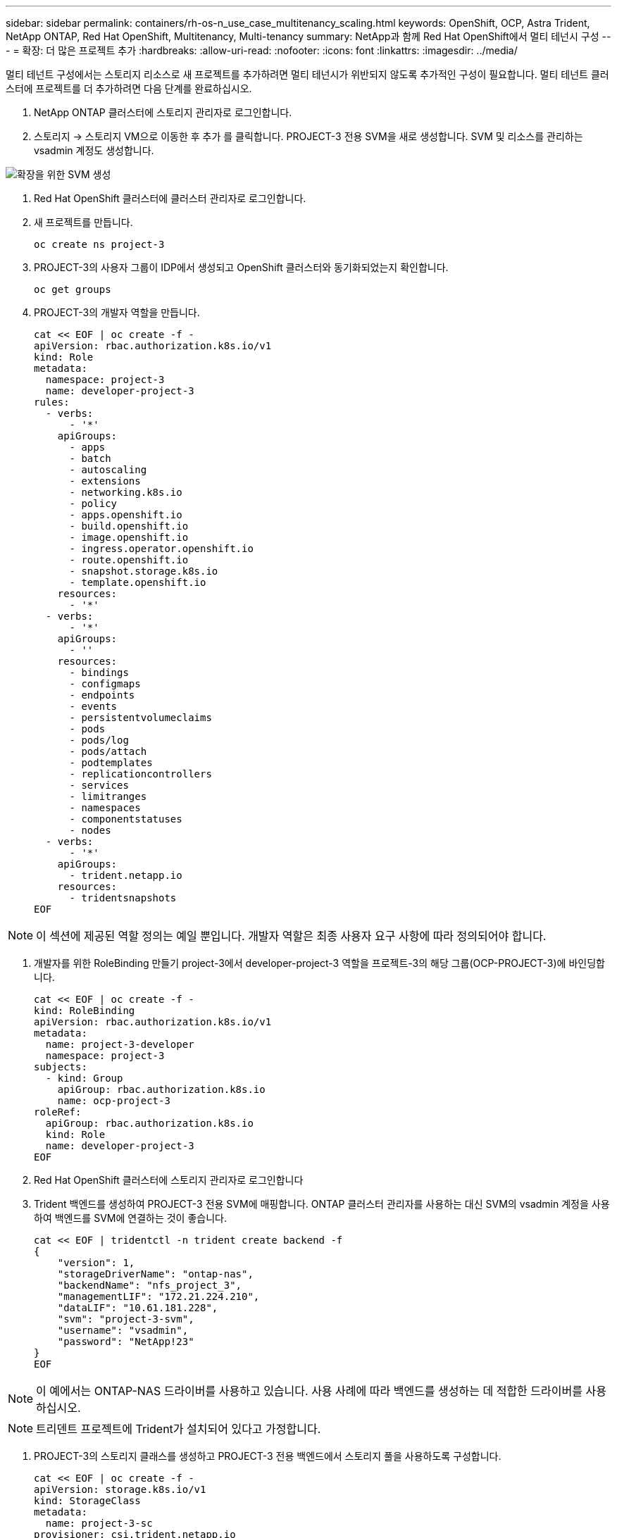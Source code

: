 ---
sidebar: sidebar 
permalink: containers/rh-os-n_use_case_multitenancy_scaling.html 
keywords: OpenShift, OCP, Astra Trident, NetApp ONTAP, Red Hat OpenShift, Multitenancy, Multi-tenancy 
summary: NetApp과 함께 Red Hat OpenShift에서 멀티 테넌시 구성 
---
= 확장: 더 많은 프로젝트 추가
:hardbreaks:
:allow-uri-read: 
:nofooter: 
:icons: font
:linkattrs: 
:imagesdir: ../media/


[role="lead"]
멀티 테넌트 구성에서는 스토리지 리소스로 새 프로젝트를 추가하려면 멀티 테넌시가 위반되지 않도록 추가적인 구성이 필요합니다. 멀티 테넌트 클러스터에 프로젝트를 더 추가하려면 다음 단계를 완료하십시오.

. NetApp ONTAP 클러스터에 스토리지 관리자로 로그인합니다.
. 스토리지 -> 스토리지 VM으로 이동한 후 추가 를 클릭합니다. PROJECT-3 전용 SVM을 새로 생성합니다. SVM 및 리소스를 관리하는 vsadmin 계정도 생성합니다.


image::redhat_openshift_image42.jpg[확장을 위한 SVM 생성]

. Red Hat OpenShift 클러스터에 클러스터 관리자로 로그인합니다.
. 새 프로젝트를 만듭니다.
+
[source, console]
----
oc create ns project-3
----
. PROJECT-3의 사용자 그룹이 IDP에서 생성되고 OpenShift 클러스터와 동기화되었는지 확인합니다.
+
[source, console]
----
oc get groups
----
. PROJECT-3의 개발자 역할을 만듭니다.
+
[source, console]
----
cat << EOF | oc create -f -
apiVersion: rbac.authorization.k8s.io/v1
kind: Role
metadata:
  namespace: project-3
  name: developer-project-3
rules:
  - verbs:
      - '*'
    apiGroups:
      - apps
      - batch
      - autoscaling
      - extensions
      - networking.k8s.io
      - policy
      - apps.openshift.io
      - build.openshift.io
      - image.openshift.io
      - ingress.operator.openshift.io
      - route.openshift.io
      - snapshot.storage.k8s.io
      - template.openshift.io
    resources:
      - '*'
  - verbs:
      - '*'
    apiGroups:
      - ''
    resources:
      - bindings
      - configmaps
      - endpoints
      - events
      - persistentvolumeclaims
      - pods
      - pods/log
      - pods/attach
      - podtemplates
      - replicationcontrollers
      - services
      - limitranges
      - namespaces
      - componentstatuses
      - nodes
  - verbs:
      - '*'
    apiGroups:
      - trident.netapp.io
    resources:
      - tridentsnapshots
EOF
----



NOTE: 이 섹션에 제공된 역할 정의는 예일 뿐입니다. 개발자 역할은 최종 사용자 요구 사항에 따라 정의되어야 합니다.

. 개발자를 위한 RoleBinding 만들기 project-3에서 developer-project-3 역할을 프로젝트-3의 해당 그룹(OCP-PROJECT-3)에 바인딩합니다.
+
[source, console]
----
cat << EOF | oc create -f -
kind: RoleBinding
apiVersion: rbac.authorization.k8s.io/v1
metadata:
  name: project-3-developer
  namespace: project-3
subjects:
  - kind: Group
    apiGroup: rbac.authorization.k8s.io
    name: ocp-project-3
roleRef:
  apiGroup: rbac.authorization.k8s.io
  kind: Role
  name: developer-project-3
EOF
----
. Red Hat OpenShift 클러스터에 스토리지 관리자로 로그인합니다
. Trident 백엔드를 생성하여 PROJECT-3 전용 SVM에 매핑합니다. ONTAP 클러스터 관리자를 사용하는 대신 SVM의 vsadmin 계정을 사용하여 백엔드를 SVM에 연결하는 것이 좋습니다.
+
[source, console]
----
cat << EOF | tridentctl -n trident create backend -f
{
    "version": 1,
    "storageDriverName": "ontap-nas",
    "backendName": "nfs_project_3",
    "managementLIF": "172.21.224.210",
    "dataLIF": "10.61.181.228",
    "svm": "project-3-svm",
    "username": "vsadmin",
    "password": "NetApp!23"
}
EOF
----



NOTE: 이 예에서는 ONTAP-NAS 드라이버를 사용하고 있습니다. 사용 사례에 따라 백엔드를 생성하는 데 적합한 드라이버를 사용하십시오.


NOTE: 트리덴트 프로젝트에 Trident가 설치되어 있다고 가정합니다.

. PROJECT-3의 스토리지 클래스를 생성하고 PROJECT-3 전용 백엔드에서 스토리지 풀을 사용하도록 구성합니다.
+
[source, console]
----
cat << EOF | oc create -f -
apiVersion: storage.k8s.io/v1
kind: StorageClass
metadata:
  name: project-3-sc
provisioner: csi.trident.netapp.io
parameters:
  backendType: ontap-nas
  storagePools: "nfs_project_3:.*"
EOF
----
. ResourceQuota를 생성하여 다른 프로젝트 전용 스토리지로부터 스토리지를 요청하는 Project-3의 리소스를 제한합니다.
+
[source, console]
----
cat << EOF | oc create -f -
kind: ResourceQuota
apiVersion: v1
metadata:
  name: project-3-sc-rq
  namespace: project-3
spec:
  hard:
    project-1-sc.storageclass.storage.k8s.io/persistentvolumeclaims: 0
    project-2-sc.storageclass.storage.k8s.io/persistentvolumeclaims: 0
EOF
----
. 다른 프로젝트의 ResourceQuotas를 패치하여 해당 프로젝트의 리소스가 project-3 전용 스토리지 클래스에서 스토리지에 액세스하는 것을 제한합니다.
+
[source, console]
----
oc patch resourcequotas project-1-sc-rq -n project-1 --patch '{"spec":{"hard":{ "project-3-sc.storageclass.storage.k8s.io/persistentvolumeclaims": 0}}}'
oc patch resourcequotas project-2-sc-rq -n project-2 --patch '{"spec":{"hard":{ "project-3-sc.storageclass.storage.k8s.io/persistentvolumeclaims": 0}}}'
----

